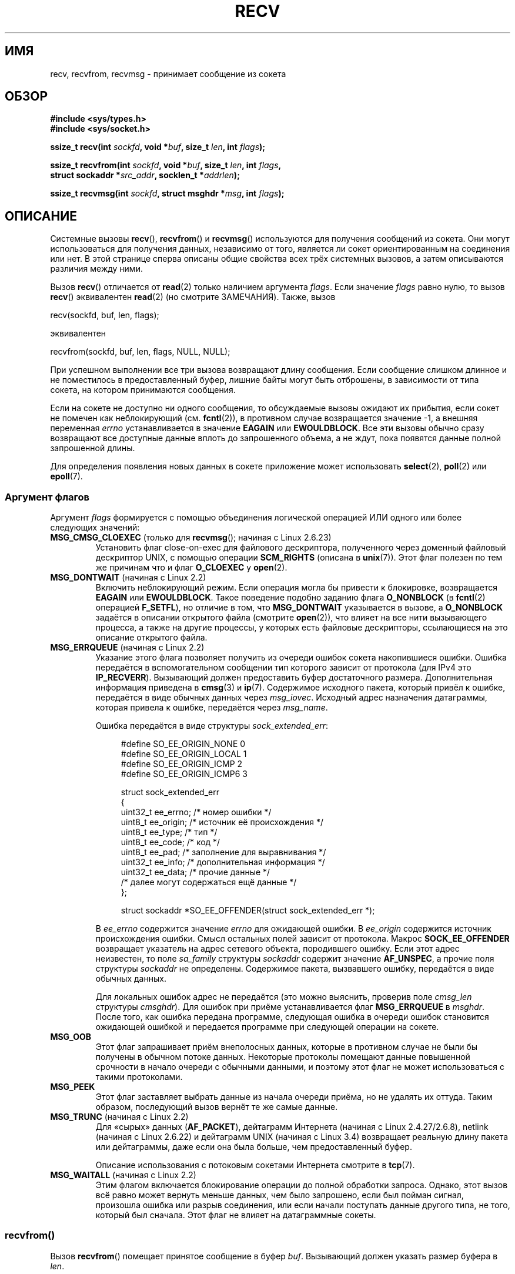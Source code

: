 .\" -*- mode: troff; coding: UTF-8 -*-
.\" Copyright (c) 1983, 1990, 1991 The Regents of the University of California.
.\" All rights reserved.
.\"
.\" %%%LICENSE_START(BSD_4_CLAUSE_UCB)
.\" Redistribution and use in source and binary forms, with or without
.\" modification, are permitted provided that the following conditions
.\" are met:
.\" 1. Redistributions of source code must retain the above copyright
.\"    notice, this list of conditions and the following disclaimer.
.\" 2. Redistributions in binary form must reproduce the above copyright
.\"    notice, this list of conditions and the following disclaimer in the
.\"    documentation and/or other materials provided with the distribution.
.\" 3. All advertising materials mentioning features or use of this software
.\"    must display the following acknowledgement:
.\"	This product includes software developed by the University of
.\"	California, Berkeley and its contributors.
.\" 4. Neither the name of the University nor the names of its contributors
.\"    may be used to endorse or promote products derived from this software
.\"    without specific prior written permission.
.\"
.\" THIS SOFTWARE IS PROVIDED BY THE REGENTS AND CONTRIBUTORS ``AS IS'' AND
.\" ANY EXPRESS OR IMPLIED WARRANTIES, INCLUDING, BUT NOT LIMITED TO, THE
.\" IMPLIED WARRANTIES OF MERCHANTABILITY AND FITNESS FOR A PARTICULAR PURPOSE
.\" ARE DISCLAIMED.  IN NO EVENT SHALL THE REGENTS OR CONTRIBUTORS BE LIABLE
.\" FOR ANY DIRECT, INDIRECT, INCIDENTAL, SPECIAL, EXEMPLARY, OR CONSEQUENTIAL
.\" DAMAGES (INCLUDING, BUT NOT LIMITED TO, PROCUREMENT OF SUBSTITUTE GOODS
.\" OR SERVICES; LOSS OF USE, DATA, OR PROFITS; OR BUSINESS INTERRUPTION)
.\" HOWEVER CAUSED AND ON ANY THEORY OF LIABILITY, WHETHER IN CONTRACT, STRICT
.\" LIABILITY, OR TORT (INCLUDING NEGLIGENCE OR OTHERWISE) ARISING IN ANY WAY
.\" OUT OF THE USE OF THIS SOFTWARE, EVEN IF ADVISED OF THE POSSIBILITY OF
.\" SUCH DAMAGE.
.\" %%%LICENSE_END
.\"
.\"     $Id: recv.2,v 1.3 1999/05/13 11:33:38 freitag Exp $
.\"
.\" Modified Sat Jul 24 00:22:20 1993 by Rik Faith <faith@cs.unc.edu>
.\" Modified Tue Oct 22 17:45:19 1996 by Eric S. Raymond <esr@thyrsus.com>
.\" Modified 1998,1999 by Andi Kleen
.\" 2001-06-19 corrected SO_EE_OFFENDER, bug report by James Hawtin
.\"
.\"*******************************************************************
.\"
.\" This file was generated with po4a. Translate the source file.
.\"
.\"*******************************************************************
.TH RECV 2 2017\-09\-15 Linux "Руководство программиста Linux"
.SH ИМЯ
recv, recvfrom, recvmsg \- принимает сообщение из сокета
.SH ОБЗОР
.\" .B #include <sys/uio.h>
.\" .br
.nf
\fB#include <sys/types.h>\fP
.br
\fB#include <sys/socket.h>\fP
.PP
\fBssize_t recv(int \fP\fIsockfd\fP\fB, void *\fP\fIbuf\fP\fB, size_t \fP\fIlen\fP\fB, int \fP\fIflags\fP\fB);\fP
.PP
\fBssize_t recvfrom(int \fP\fIsockfd\fP\fB, void *\fP\fIbuf\fP\fB, size_t \fP\fIlen\fP\fB, int \fP\fIflags\fP\fB,\fP
\fB                 struct sockaddr *\fP\fIsrc_addr\fP\fB, socklen_t *\fP\fIaddrlen\fP\fB);\fP
.PP
\fBssize_t recvmsg(int \fP\fIsockfd\fP\fB, struct msghdr *\fP\fImsg\fP\fB, int \fP\fIflags\fP\fB);\fP
.fi
.SH ОПИСАНИЕ
Системные вызовы \fBrecv\fP(), \fBrecvfrom\fP() и \fBrecvmsg\fP() используются для
получения сообщений из сокета. Они могут использоваться для получения
данных, независимо от того, является ли сокет ориентированным на соединения
или нет. В этой странице сперва описаны общие свойства всех трёх системных
вызовов, а затем описываются различия между ними.
.PP
Вызов \fBrecv\fP() отличается от \fBread\fP(2) только наличием аргумента
\fIflags\fP. Если значение \fIflags\fP равно нулю, то вызов \fBrecv\fP() эквивалентен
\fBread\fP(2) (но смотрите ЗАМЕЧАНИЯ). Также, вызов
.PP
    recv(sockfd, buf, len, flags);
.PP
эквивалентен
.PP
    recvfrom(sockfd, buf, len, flags, NULL, NULL);
.PP
При успешном выполнении все три вызова возвращают длину сообщения. Если
сообщение слишком длинное и не поместилось в предоставленный буфер, лишние
байты могут быть отброшены, в зависимости от типа сокета, на котором
принимаются сообщения.
.PP
Если на сокете не доступно ни одного сообщения, то обсуждаемые вызовы
ожидают их прибытия, если сокет не помечен как неблокирующий
(см. \fBfcntl\fP(2)), в противном случае возвращается значение \-1, а внешняя
переменная \fIerrno\fP устанавливается в значение \fBEAGAIN\fP или
\fBEWOULDBLOCK\fP. Все эти вызовы обычно сразу возвращают все доступные данные
вплоть до запрошенного объема, а не ждут, пока появятся данные полной
запрошенной длины.
.PP
Для определения появления новых данных в сокете приложение может
использовать \fBselect\fP(2), \fBpoll\fP(2) или \fBepoll\fP(7).
.SS "Аргумент флагов"
Аргумент \fIflags\fP формируется с помощью объединения логической операцией ИЛИ
одного или более следующих значений:
.TP 
\fBMSG_CMSG_CLOEXEC\fP (только для \fBrecvmsg\fP(); начиная с Linux 2.6.23)
Установить флаг close\-on\-exec для файлового дескриптора, полученного через
доменный файловый дескриптор UNIX, с помощью операции \fBSCM_RIGHTS\fP (описана
в \fBunix\fP(7)). Этот флаг полезен по тем же причинам что и флаг \fBO_CLOEXEC\fP
у \fBopen\fP(2).
.TP 
\fBMSG_DONTWAIT\fP (начиная с Linux 2.2)
Включить неблокирующий режим. Если операция могла бы привести к блокировке,
возвращается \fBEAGAIN\fP или \fBEWOULDBLOCK\fP. Такое поведение подобно заданию
флага \fBO_NONBLOCK\fP (в \fBfcntl\fP(2) операцией \fBF_SETFL\fP), но отличие в том,
что \fBMSG_DONTWAIT\fP указывается в вызове, а \fBO_NONBLOCK\fP задаётся в
описании открытого файла (смотрите \fBopen\fP(2)), что влияет на все нити
вызывающего процесса, а также на другие процессы, у которых есть файловые
дескрипторы, ссылающиеся на это описание открытого файла.
.TP 
\fBMSG_ERRQUEUE\fP (начиная с Linux 2.2)
Указание этого флага позволяет получить из очереди ошибок сокета
накопившиеся ошибки. Ошибка передаётся в вспомогательном сообщении тип
которого зависит от протокола (для IPv4 это \fBIP_RECVERR\fP). Вызывающий
должен предоставить буфер достаточного размера. Дополнительная информация
приведена в \fBcmsg\fP(3) и \fBip\fP(7). Содержимое исходного пакета, который
привёл к ошибке, передаётся в виде обычных данных через
\fImsg_iovec\fP. Исходный адрес назначения датаграммы, которая привела к
ошибке, передаётся через \fImsg_name\fP.
.IP
Ошибка передаётся в виде структуры \fIsock_extended_err\fP:
.IP
.in +4n
.EX
#define SO_EE_ORIGIN_NONE    0
#define SO_EE_ORIGIN_LOCAL   1
#define SO_EE_ORIGIN_ICMP    2
#define SO_EE_ORIGIN_ICMP6   3

struct sock_extended_err
{
    uint32_t ee_errno;   /* номер ошибки */
    uint8_t  ee_origin;  /* источник её происхождения */
    uint8_t  ee_type;    /* тип */
    uint8_t  ee_code;    /* код */
    uint8_t  ee_pad;     /* заполнение для выравнивания */
    uint32_t ee_info;    /* дополнительная информация */
    uint32_t ee_data;    /* прочие данные */
    /* далее могут содержаться ещё данные */
};

struct sockaddr *SO_EE_OFFENDER(struct sock_extended_err *);
.EE
.in
.IP
В \fIee_errno\fP содержится значение \fIerrno\fP для ожидающей ошибки. В
\fIee_origin\fP содержится источник происхождения ошибки. Смысл остальных полей
зависит от протокола. Макрос \fBSOCK_EE_OFFENDER\fP возвращает указатель на
адрес сетевого объекта, породившего ошибку. Если этот адрес неизвестен, то
поле \fIsa_family\fP структуры \fIsockaddr\fP содержит значение \fBAF_UNSPEC\fP, а
прочие поля структуры \fIsockaddr\fP не определены. Содержимое пакета,
вызвавшего ошибку, передаётся в виде обычных данных.
.IP
Для локальных ошибок адрес не передаётся (это можно выяснить, проверив поле
\fIcmsg_len\fP структуры \fIcmsghdr\fP). Для ошибок при приёме устанавливается
флаг \fBMSG_ERRQUEUE\fP в \fImsghdr\fP. После того, как ошибка передана программе,
следующая ошибка в очереди ошибок становится ожидающей ошибкой и передается
программе при следующей операции на сокете.
.TP 
\fBMSG_OOB\fP
Этот флаг запрашивает приём внеполосных данных, которые в противном случае
не были бы получены в обычном потоке данных. Некоторые протоколы помещают
данные повышенной срочности в начало очереди с обычными данными, и поэтому
этот флаг не может использоваться с такими протоколами.
.TP 
\fBMSG_PEEK\fP
Этот флаг заставляет выбрать данные из начала очереди приёма, но не удалять
их оттуда. Таким образом, последующий вызов вернёт те же самые данные.
.TP 
\fBMSG_TRUNC\fP (начиная с Linux 2.2)
.\" commit 9f6f9af7694ede6314bed281eec74d588ba9474f
Для «сырых» данных (\fBAF_PACKET\fP), дейтаграмм Интернета (начиная с Linux
2.4.27/2.6.8), netlink (начиная с Linux 2.6.22) и дейтаграмм UNIX (начиная с
Linux 3.4) возвращает реальную длину пакета или дейтаграммы, даже если она
была больше, чем предоставленный буфер.
.IP
Описание использования с потоковым сокетами Интернета смотрите в \fBtcp\fP(7).
.TP 
\fBMSG_WAITALL\fP (начиная с Linux 2.2)
.\"
Этим флагом включается блокирование операции до полной обработки
запроса. Однако, этот вызов всё равно может вернуть меньше данных, чем было
запрошено, если был пойман сигнал, произошла ошибка или разрыв соединения,
или если начали поступать данные другого типа, не того, который был
сначала. Этот флаг не влияет на датаграммные сокеты.
.SS recvfrom()
Вызов \fBrecvfrom\fP() помещает принятое сообщение в буфер \fIbuf\fP. Вызывающий
должен указать размер буфера в \fIlen\fP.
.PP
.\" (Note: for datagram sockets in both the UNIX and Internet domains,
.\" .I src_addr
.\" is filled in.
.\" .I src_addr
.\" is also filled in for stream sockets in the UNIX domain, but is not
.\" filled in for stream sockets in the Internet domain.)
.\" [The above notes on AF_UNIX and AF_INET sockets apply as at
.\" Kernel 2.4.18. (MTK, 22 Jul 02)]
Если значение \fIsrc_addr\fP не равно NULL, и в нижележащем протоколе
используется адрес источника сообщения, то адрес источника помещается в
буфер, указанный в \fIsrc_addr\fP. В этом случае \fIaddrlen\fP является
аргументом\-результатом. Перед вызовом ему должно быть присвоено значение
длины буфера, связанного с \fIsrc_addr\fP. При возврате \fIaddrlen\fP обновляется
и содержит действительный размер адреса источника. Возвращаемый адрес
обрезается, если предоставленный буфер слишком мал; в этом случае \fIaddrlen\fP
будет содержать значение большее, чем указывалось в вызове.
.PP
.\"
Если вызывающему адрес источника не нужен, то значение \fIsrc_addr\fP и
\fIaddrlen\fP должно быть равно NULL.
.SS recv()
Вызов \fBrecv\fP(), обычно, используется только на \fIсоединённом\fP сокете
(смотрите \fBconnect\fP(2)). Он идентичен вызову:
.PP
.\"
    recvfrom(fd, buf, len, flags, NULL, 0);
.SS recvmsg()
Для минимизации количества передаваемых аргументов в вызов \fBrecvmsg\fP()
используется структура \fImsghdr\fP. Она определена в \fI<sys/socket.h>\fP
следующим образом:
.PP
.in +4n
.EX
struct iovec {                    /* массив элементов приёма/передачи */
    void  *iov_base;              /* начальный адрес */
    size_t iov_len;               /* количество передаваемых байт */
};

struct msghdr {
    void         *msg_name;       /* необязательный адрес */
    socklen_t     msg_namelen;    /* размер адреса */
    struct iovec *msg_iov;        /* массив приёма/передачи */
    size_t        msg_iovlen;     /* количество элементов в msg_iov */
    void         *msg_control;    /* вспомогательные данные,
                                     см. ниже */
    size_t        msg_controllen; /* размер буфера вспомогательных
                                     данных */
    int           msg_flags;      /* флаги принятого сообщения */
};
.EE
.in
.PP
Поле \fImsg_name\fP указывает на выделенный вызывающим буфер, который
используется для возврата адреса источника, если сокет не
соединён. Вызывающий должен указать в \fImsg_namelen\fP размер этого буфера
перед вызовом; при успешном выполнении вызова в \fImsg_namelen\fP будет
содержаться длина возвращаемого адреса. Если приложению не нужно знать адрес
источника, то в \fImsg_name\fP можно указать NULL.
.PP
В полях \fImsg_iov\fP и \fImsg_iovlen\fP описываются место приёма/передачи,
обсуждаемые в \fBreadv\fP(2).
.PP
Поле \fImsg_control\fP длиной \fImsg_controllen\fP указывает на буфер для других
сообщений, связанных с управлением протоколом или на буфер для разнообразных
вспомогательных данных. При вызове \fBrecvmsg\fP() в поле \fImsg_controllen\fP
должен указываться размер доступного буфера, чей адрес передан в
\fImsg_control\fP; при успешном выполнении вызова в этом параметре будет
находиться длина последовательности контрольных сообщений.
.PP
Сообщения имеют следующий вид:
.PP
.in +4n
.EX
struct cmsghdr {
    size_t cmsg_len;    /* счетчик байтов данных с заголовком
                           (тип — socklen_t в POSIX) */
    int    cmsg_level;  /* начальный протокол */
    int    cmsg_type;   /* тип, зависящий от протокола */
/* после
   unsigned char cmsg_data[]; */
};
.EE
.in
.PP
К вспомогательным данным нужно обращаться только с помощью макросов,
определённых в \fBcmsg\fP(3).
.PP
Например, этот механизм вспомогательных данных используется в Linux для
передачи расширенных ошибок, флагов IP и файловых дескрипторов через
доменные сокеты Unix.
.PP
При возврате из \fBrecvmsg\fP() устанавливается значение поля \fImsg_flags\fP в
\fImsghdr\fP. Оно может содержать несколько флагов:
.TP 
\fBMSG_EOR\fP
означает конец записи: возвращённые данные заканчивают запись (обычно
используется вместе с сокетами типа \fBSOCK_SEQPACKET\fP).
.TP 
\fBMSG_TRUNC\fP
означает, что хвостовая часть датаграммы была отброшена, потому что
датаграмма была больше, чем предоставленный буфер.
.TP 
\fBMSG_CTRUNC\fP
означает, что часть управляющих данных была отброшена из\-за недостатка места
в буфере вспомогательных данных.
.TP 
\fBMSG_OOB\fP
возвращается для индикации, что получены курируемые или внеполосные данные.
.TP 
\fBMSG_ERRQUEUE\fP
означает, что были получены не данные, а расширенное сообщение об ошибке из
очереди ошибок сокета.
.SH "ВОЗВРАЩАЕМОЕ ЗНАЧЕНИЕ"
Эти вызовы возвращают количество принятых байт или \-1, если произошла
ошибка. В случае ошибки в \fIerrno\fP записывается код ошибки.
.PP
Когда ответная сторона потока выполняет корректное отключение (shutdown), то
возвращается 0 (обычный возврат «конец файла»).
.PP
В датаграмных сокетах некоторых доменов (например, доменах UNIX и Internet)
разрешены датаграммы нулевой длины. При получении такой датаграммы
возвращается значение 0.
.PP
Также значение 0 может возвращаться, если запрошенное количество принимаемых
байт из потокового сокета равно 0.
.SH ОШИБКИ
Здесь представлено несколько стандартных ошибок, возвращаемых с уровня
сокетов. Могут также появиться другие ошибки, возвращаемые из
соответствующих протокольных модулей; их описание находится в
соответствующих справочных страницах.
.TP 
\fBEAGAIN\fP или \fBEWOULDBLOCK\fP
.\" Actually EAGAIN on Linux
Сокет помечен как неблокируемый, а операция приёма привела бы к блокировке,
или установлено время ожидания данных и это время истекло до получения
данных. Согласно POSIX.1 в этом случае может возвращаться любая ошибка и не
требуется, чтобы эти константы имели одинаковое значение, поэтому
переносимое приложение должно проверить оба случая.
.TP 
\fBEBADF\fP
Аргумент \fIsockfd\fP содержит неверный файловый дескриптор.
.TP 
\fBECONNREFUSED\fP
Удалённый узел отказался устанавливать сетевое соединение (обычно потому,
что там не работает запрошенная служба).
.TP 
\fBEFAULT\fP
Указатель на приёмный буфер указывает вне адресного пространства процесса.
.TP 
\fBEINTR\fP
Приём данных был прерван сигналом, а данные ещё не были доступны; смотрите
\fBsignal\fP(7).
.TP 
\fBEINVAL\fP
.\" e.g., msg_namelen < 0 for recvmsg() or addrlen < 0 for recvfrom()
Передан неверный аргумент.
.TP 
\fBENOMEM\fP
Не удалось выделить память для \fBrecvmsg\fP().
.TP 
\fBENOTCONN\fP
Сокет, связанный с протоколом, ориентированным на соединение, не был
соединён (см. \fBconnect\fP(2) и \fBaccept\fP(2)).
.TP 
\fBENOTSOCK\fP
Файловый дескриптор \fIsockfd\fP указывает не на каталог.
.SH "СООТВЕТСТВИЕ СТАНДАРТАМ"
POSIX.1\-2001, POSIX.1\-2008, 4.4BSD (эти интерфейсы впервые появились в
4.2BSD).
.PP
В POSIX.1 описаны только флаги \fBMSG_OOB\fP, \fBMSG_PEEK\fP и \fBMSG_WAITALL\fP.
.SH ЗАМЕЧАНИЯ
Если ожидает дейтаграмма нулевой длины, то \fBread\fP(2) и \fBrecv\fP() с нулевым
аргументом \fIflags\fP работают по\-разному. В этом случае \fBread\fP(2) ничего не
делает (дейтаграмма продолжает ждать), а \fBrecv\fP() обрабатывает ожидающую
дейтаграмму.
.PP
Тип \fIsocklen_t\fP появился из POSIX. Также смотрите \fBaccept\fP(2).
.PP
.\" POSIX.1-2001, POSIX.1-2008
.\" glibc bug raised 12 Mar 2006
.\" http://sourceware.org/bugzilla/show_bug.cgi?id=2448
.\" The problem is an underlying kernel issue: the size of the
.\" __kernel_size_t type used to type this field varies
.\" across architectures, but socklen_t is always 32 bits.
В соответствие с POSIX.1 поле \fImsg_controllen\fP структуры \fImsghdr\fP должно
иметь тип \fIsocklen_t\fP, но в настоящее время в glibc оно имеет тип
\fIsize_t\fP.
.PP
В \fBrecvmmsg\fP(2) можно найти информацию о специальном системном вызове
Linux, который можно использовать для приёма нескольких датаграмм за один
вызов.
.SH ПРИМЕР
Пример использования \fBrecvfrom\fP() показан в \fBgetaddrinfo\fP(3).
.SH "СМОТРИТЕ ТАКЖЕ"
\fBfcntl\fP(2), \fBgetsockopt\fP(2), \fBread\fP(2), \fBrecvmmsg\fP(2), \fBselect\fP(2),
\fBshutdown\fP(2), \fBsocket\fP(2), \fBcmsg\fP(3), \fBsockatmark\fP(3), \fBip\fP(7),
\fBipv6\fP(7), \fBsocket\fP(7), \fBtcp\fP(7), \fBudp\fP(7), \fBunix\fP(7)

